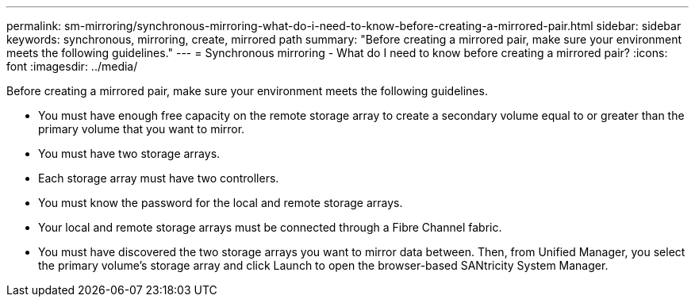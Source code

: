 ---
permalink: sm-mirroring/synchronous-mirroring-what-do-i-need-to-know-before-creating-a-mirrored-pair.html
sidebar: sidebar
keywords: synchronous, mirroring, create, mirrored path
summary: "Before creating a mirrored pair, make sure your environment meets the following guidelines."
---
= Synchronous mirroring - What do I need to know before creating a mirrored pair?
:icons: font
:imagesdir: ../media/

[.lead]
Before creating a mirrored pair, make sure your environment meets the following guidelines.

* You must have enough free capacity on the remote storage array to create a secondary volume equal to or greater than the primary volume that you want to mirror.
* You must have two storage arrays.
* Each storage array must have two controllers.
* You must know the password for the local and remote storage arrays.
* Your local and remote storage arrays must be connected through a Fibre Channel fabric.
* You must have discovered the two storage arrays you want to mirror data between. Then, from Unified Manager, you select the primary volume's storage array and click Launch to open the browser-based SANtricity System Manager.
